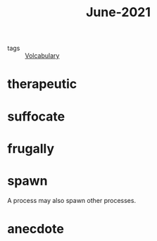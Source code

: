#+title: June-2021
#+ROAM_TAGS: Volcabulary

- tags :: [[file:20201027222847-volcabulary.org][Volcabulary]]

* therapeutic

* suffocate

* frugally

* spawn

  A process may also spawn other processes.

* anecdote
